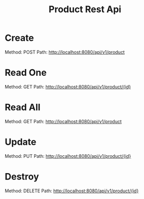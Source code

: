 #+title: Product Rest Api

* Create
Method: POST Path: http://localhost:8080/api/v1/product
[[file:images/create.png]]
* Read One
Method: GET Path: http://localhost:8080/api/v1/product/{id}
[[file:images/get_one.png]]
* Read All
Method: GET Path: http://localhost:8080/api/v1/product
[[file:images/get_all.png]]
* Update
Method: PUT Path: http://localhost:8080/api/v1/product/{id}
[[file:images/update.png]]
* Destroy
Method: DELETE Path: http://localhost:8080/api/v1/product/{id}
[[file:images/delete.png]]
